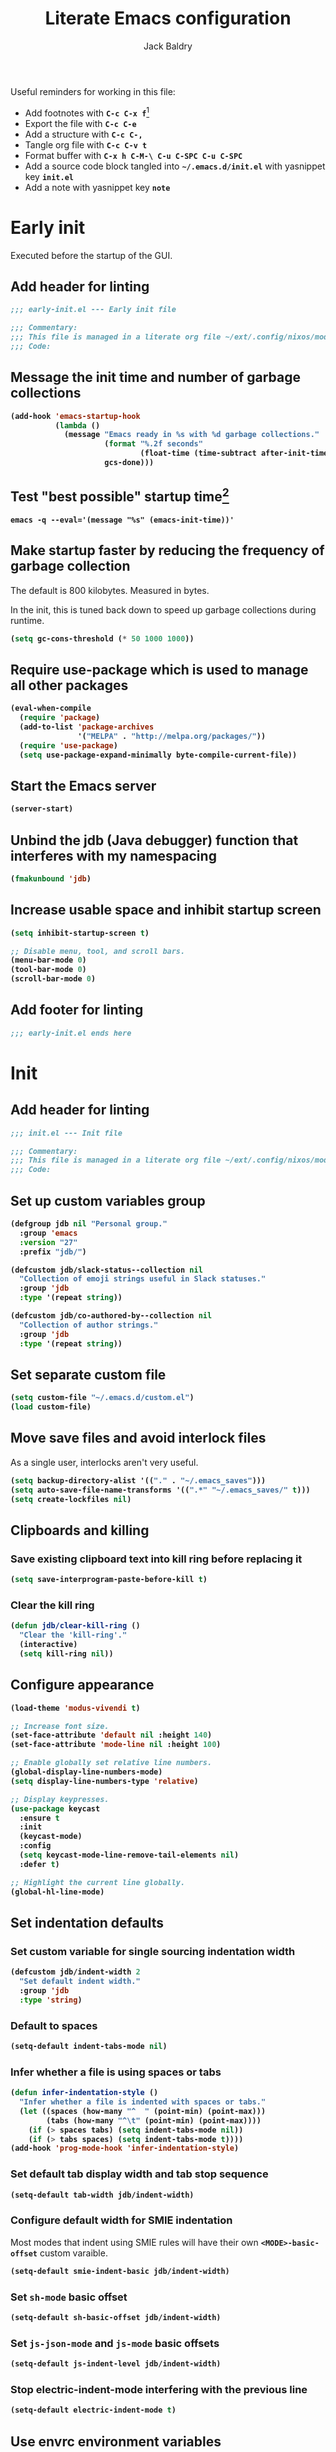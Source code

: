 #+title: Literate Emacs configuration
#
#+author: Jack Baldry
#+email: mail@jdb.sh
#
#+html_head: <style>code {font-weight: bold}</style>
#+html_head: <style>.src {background-color: #111111; color: #ffffff}</style>
#+html_head: <style>.note {margin: 1.2em; border-left: 3px solid; padding: 6px 12px 6px 24px}</style>
#+property: header-args :mkdirp yes :comments link
#+startup: fold

Useful reminders for working in this file:
- Add footnotes with ~C-c C-x f~[fn:1]
- Export the file with ~C-c C-e~
- Add a structure with ~C-c C-,~
- Tangle org file with ~C-c C-v t~
- Format buffer with ~C-x h C-M-\ C-u C-SPC C-u C-SPC~
- Add a source code block tangled into ~~/.emacs.d/init.el~ with yasnippet key ~init.el~
- Add a note with yasnippet key ~note~

* Early init

Executed before the startup of the GUI.

** Add header for linting

#+begin_src emacs-lisp :tangle ~/.emacs.d/early-init.el
  ;;; early-init.el --- Early init file

  ;;; Commentary:
  ;;; This file is managed in a literate org file ~/ext/.config/nixos/modules/emacs/config.org
  ;;; Code:
#+end_src

** Message the init time and number of garbage collections

#+begin_src emacs-lisp :tangle ~/.emacs.d/early-init.el
  (add-hook 'emacs-startup-hook
            (lambda ()
              (message "Emacs ready in %s with %d garbage collections."
                       (format "%.2f seconds"
                               (float-time (time-subtract after-init-time before-init-time)))
                       gcs-done)))
#+end_src

** Test "best possible" startup time[fn:2]

#+begin_src shell
  emacs -q --eval='(message "%s" (emacs-init-time))'
#+end_src

** Make startup faster by reducing the frequency of garbage collection

The default is 800 kilobytes.
Measured in bytes.

In the init, this is tuned back down to speed up garbage collections during runtime.

#+begin_src emacs-lisp :tangle ~/.emacs.d/early-init.el
  (setq gc-cons-threshold (* 50 1000 1000))
#+end_src

** Require use-package which is used to manage all other packages

#+begin_src emacs-lisp :tangle ~/.emacs.d/early-init.el
  (eval-when-compile
    (require 'package)
    (add-to-list 'package-archives
                 '("MELPA" . "http://melpa.org/packages/"))
    (require 'use-package)
    (setq use-package-expand-minimally byte-compile-current-file))
#+end_src

** Start the Emacs server

#+begin_src emacs-lisp :tangle ~/.emacs.d/early-init.el
  (server-start)
#+end_src

** Unbind the jdb (Java debugger) function that interferes with my namespacing

#+begin_src emacs-lisp :tangle ~/.emacs.d/early-init.el
  (fmakunbound 'jdb)
#+end_src

** Increase usable space and inhibit startup screen

#+begin_src emacs-lisp :tangle ~/.emacs.d/early-init.el
  (setq inhibit-startup-screen t)

  ;; Disable menu, tool, and scroll bars.
  (menu-bar-mode 0)
  (tool-bar-mode 0)
  (scroll-bar-mode 0)
#+end_src

** Add footer for linting

#+begin_src emacs-lisp :tangle ~/.emacs.d/early-init.el
  ;;; early-init.el ends here
#+end_src

* Init
** Add header for linting

#+begin_src emacs-lisp :tangle ~/.emacs.d/init.el
  ;;; init.el --- Init file

  ;;; Commentary:
  ;;; This file is managed in a literate org file ~/ext/.config/nixos/modules/emacs/config.org
  ;;; Code:
#+end_src

** Set up custom variables group

#+begin_src emacs-lisp :tangle ~/.emacs.d/init.el
  (defgroup jdb nil "Personal group."
    :group 'emacs
    :version "27"
    :prefix "jdb/")

  (defcustom jdb/slack-status--collection nil
    "Collection of emoji strings useful in Slack statuses."
    :group 'jdb
    :type '(repeat string))

  (defcustom jdb/co-authored-by--collection nil
    "Collection of author strings."
    :group 'jdb
    :type '(repeat string))
#+end_src

** Set separate custom file

#+begin_src emacs-lisp :tangle ~/.emacs.d/init.el
  (setq custom-file "~/.emacs.d/custom.el")
  (load custom-file)
#+end_src

** Move save files and avoid interlock files

As a single user, interlocks aren't very useful.
#+begin_src emacs-lisp :tangle ~/.emacs.d/init.el
  (setq backup-directory-alist '(("." . "~/.emacs_saves")))
  (setq auto-save-file-name-transforms '((".*" "~/.emacs_saves/" t)))
  (setq create-lockfiles nil)
#+end_src

** Clipboards and killing

*** Save existing clipboard text into kill ring before replacing it

#+begin_src emacs-lisp :tangle ~/.emacs.d/init.el
  (setq save-interprogram-paste-before-kill t)
#+end_src

*** Clear the kill ring

#+begin_src emacs-lisp :tangle ~/.emacs.d/init.el
  (defun jdb/clear-kill-ring ()
    "Clear the 'kill-ring'."
    (interactive)
    (setq kill-ring nil))
#+end_src

** Configure appearance

#+begin_src emacs-lisp :tangle ~/.emacs.d/init.el
  (load-theme 'modus-vivendi t)

  ;; Increase font size.
  (set-face-attribute 'default nil :height 140)
  (set-face-attribute 'mode-line nil :height 100)

  ;; Enable globally set relative line numbers.
  (global-display-line-numbers-mode)
  (setq display-line-numbers-type 'relative)

  ;; Display keypresses.
  (use-package keycast
    :ensure t
    :init
    (keycast-mode)
    :config
    (setq keycast-mode-line-remove-tail-elements nil)
    :defer t)

  ;; Highlight the current line globally.
  (global-hl-line-mode)
#+end_src

** Set indentation defaults
*** Set custom variable for single sourcing indentation width

#+begin_src emacs-lisp :tangle ~/.emacs.d/init.el
  (defcustom jdb/indent-width 2
    "Set default indent width."
    :group 'jdb
    :type 'string)
#+end_src

*** Default to spaces

#+begin_src emacs-lisp :tangle ~/.emacs.d/init.el
  (setq-default indent-tabs-mode nil)
#+end_src
*** Infer whether a file is using spaces or tabs

#+begin_src emacs-lisp :tangle ~/.emacs.d/init.el
  (defun infer-indentation-style ()
    "Infer whether a file is indented with spaces or tabs."
    (let ((spaces (how-many "^  " (point-min) (point-max)))
          (tabs (how-many "^\t" (point-min) (point-max))))
      (if (> spaces tabs) (setq indent-tabs-mode nil))
      (if (> tabs spaces) (setq indent-tabs-mode t))))
  (add-hook 'prog-mode-hook 'infer-indentation-style)
#+end_src

*** Set default tab display width and tab stop sequence

#+begin_src emacs-lisp :tangle ~/.emacs.d/init.el
  (setq-default tab-width jdb/indent-width)
#+end_src

*** Configure default width for SMIE indentation

Most modes that indent using SMIE rules will have their own ~<MODE>-basic-offset~ custom varaible.

#+begin_src emacs-lisp :tangle ~/.emacs.d/init.el
  (setq-default smie-indent-basic jdb/indent-width)
#+end_src

*** Set ~sh-mode~ basic offset

#+begin_src emacs-lisp :tangle ~/.emacs.d/init.el
  (setq-default sh-basic-offset jdb/indent-width)
#+end_src

*** Set ~js-json-mode~ and ~js-mode~ basic offsets

#+begin_src emacs-lisp :tangle ~/.emacs.d/init.el
  (setq-default js-indent-level jdb/indent-width)
#+end_src

*** Stop electric-indent-mode interfering with the previous line

#+begin_src emacs-lisp :tangle ~/.emacs.d/init.el
  (setq-default electric-indent-mode t)
#+end_src

** Use envrc environment variables

#+begin_src emacs-lisp :tangle ~/.emacs.d/init.el
  (use-package direnv :ensure t :init (direnv-mode))
#+end_src

** Use Ivy, Swiper, and Counsel for more effective minibuffers

#+begin_src emacs-lisp :tangle ~/.emacs.d/init.el
  (use-package ivy
    :ensure t
    :init (ivy-mode)
    :commands (ivy-mode)
    :config
    (setq ivy-display-style 'fancy)
    (setq ivy-use-virtual-buffers t)
    (setq ivy-use-selectable-prompt t)
    (setq enable-recursive-minibuffers t)
    (setq search-default-mode #'char-fold-to-regexp))

  (use-package swiper
    :ensure t
    :after ivy
    :bind (("C-s" . swiper)))

  (use-package counsel :init (counsel-mode))
#+end_src

** Use company for better completions

#+begin_src emacs-lisp :tangle ~/.emacs.d/init.el
  (use-package company :ensure t :init (global-company-mode))
#+end_src

** Intercept shell-mode comint commands

#+begin_src emacs-lisp :tangle ~/.emacs.d/init.el
  (defun shell-comint-send-input ()
    "Interfere with 'comint-send-input' to facilitate redirect to a buffer."
    (interactive)
    (let ((line (buffer-substring (line-beginning-position) (line-end-position))))
      (cond ((string-match (rx "(compile " (group (* (not ")"))) ")") line)
             (let ((compilation-buffer-name-function (lambda (_) line)))
               (direnv-update-environment)
               (comint-add-to-input-history line)
               (compile (match-string 1 line))))
            ((string-match (rx (* " ") (group (*? any)) (? " ") ">>>" (? " ") "#<" (group (* (not ">"))) ">") line)
             (let ((compilation-buffer-name-function (lambda (_) (match-string 2 line))))
               (direnv-update-environment)
               (comint-add-to-input-history line)
               (compile (match-string 1 line))))
            (t (comint-send-input)))))

  (add-hook 'shell-mode-hook (lambda () (local-set-key (kbd "RET")  'shell-comint-send-input)))
#+end_src

** xterm-color support

#+begin_src emacs-lisp :tangle ~/.emacs.d/init.el
  (use-package xterm-color
    :ensure t
    :config
    ;; xterm-color for shell mode.
    (add-hook 'shell-mode-hook
              (lambda ()
                ;; Disable font-locking in this buffer to improve performance
                (font-lock-mode -1)
                ;; Prevent font-locking from being re-enabled in this buffer
                (make-local-variable 'font-lock-function)
                (setq font-lock-function (lambda (_) nil))
                (add-hook 'comint-preoutput-filter-functions 'xterm-color-filter nil t)))

    ;; xterm-color for compilation-shell-minor-mode (used by comint).
    ;; TODO: Find alternative solution as this is not recommended by xterm-color due to font-lock
    ;; performance degradation.
    (add-hook 'compilation-shell-minor-mode-hook
              (lambda () (add-hook 'comint-preoutput-filter-functions 'xterm-color-filter nil t)))

    ;; xterm-color for compilation-mode.
    (setq compilation-environment '("TERM=xterm-256color"))
    (defun jdb/advice-compilation-filter (f proc string)
      (funcall f proc (xterm-color-filter string)))
    (advice-add 'compilation-filter :around #'jdb/advice-compilation-filter)

    ;; xterm-color for ripgrep.
    ;; From https://github.com/dajva/rg.el/issues/65.
    (define-advice rg-run (:around (orig-fn &rest args) "no-xterm-color")
      (let ((compilation-start-hook
             (remove 'my-compilation-start-hook compilation-start-hook))
            compilation-environment)
        (apply orig-fn args)))

    (setq comint-output-filter-functions
          (remove 'ansi-color-process-output comint-output-filter-functions)))
#+end_src

** Publish blog

#+begin_src emacs-lisp :tangle ~/.emacs.d/init.el
  (defun jdb/org-html-postamble (plist)
    (format "Last update : %s" (format-time-string "%d %b %Y")))
  (setq org-html-postamble 'jdb/org-html-postamble)
  (setq org-publish-project-alist
        '(("blog"
           :auto-sitemap t
           :sitemap-filename "index.org"
           :sitemap-title "Blog"

           :base-directory "~/blog/"
           :publishing-function org-html-publish-to-html
           :publishing-directory "~/blog"
           :section-numbers nil
           :with-toc t)))
#+end_src

** Ligatures

From https://github.com/mickeynp/ligature.el/wiki#cascadia--fira-code.

#+begin_src emacs-lisp :tangle ~/.emacs.d/init.el
  (use-package ligature
    :ensure t
    :config
    ;; Enable all Cascadia and Fira Code ligatures in programming modes.
    (ligature-set-ligatures
     'prog-mode
     '(;; == === ==== => =| =>>=>=|=>==>> ==< =/=//=// =~
       ;; =:= =!=
       ("=" (rx (+ (or ">" "<" "|" "/" "~" ":" "!" "="))))
       ;; ;; ;;;
       (";" (rx (+ ";")))
       ;; && &&&
       ("&" (rx (+ "&")))
       ;; !! !!! !. !: !!. != !== !~
       ("!" (rx (+ (or "=" "!" "\." ":" "~"))))
       ;; ?? ??? ?:  ?=  ?.
       ("?" (rx (or ":" "=" "\." (+ "?"))))
       ;; %% %%%
       ("%" (rx (+ "%")))
       ;; |> ||> |||> ||||> |] |} || ||| |-> ||-||
       ;; |->>-||-<<-| |- |== ||=||
       ;; |==>>==<<==<=>==//==/=!==:===>
       ("|" (rx (+ (or ">" "<" "|" "/" ":" "!" "}" "\]"
                       "-" "=" ))))
       ;; \\ \\\ \/
       ("\\" (rx (or "/" (+ "\\"))))
       ;; ++ +++ ++++ +>
       ("+" (rx (or ">" (+ "+"))))
       ;; :: ::: :::: :> :< := :// ::=
       (":" (rx (or ">" "<" "=" "//" ":=" (+ ":"))))
       ;; // /// //// /\ /* /> /===:===!=//===>>==>==/
       ("/" (rx (+ (or ">"  "<" "|" "/" "\\" "\*" ":" "!"
                       "="))))
       ;; .. ... .... .= .- .? ..= ..<
       ("\." (rx (or "=" "-" "\?" "\.=" "\.<" (+ "\."))))
       ;; -- --- ---- -~ -> ->> -| -|->-->>->--<<-|
       ("-" (rx (+ (or ">" "<" "|" "~" "-"))))
       ;; *> */ *)  ** *** ****
       ("*" (rx (or ">" "/" ")" (+ "*"))))
       ;; www wwww
       ("w" (rx (+ "w")))
       ;; <> <!-- <|> <: <~ <~> <~~ <+ <* <$ </  <+> <*>
       ;; <$> </> <|  <||  <||| <|||| <- <-| <-<<-|-> <->>
       ;; <<-> <= <=> <<==<<==>=|=>==/==//=!==:=>
       ;; << <<< <<<<
       ("<" (rx (+ (or "\+" "\*" "\$" "<" ">" ":" "~"  "!"
                       "-"  "/" "|" "="))))
       ;; >: >- >>- >--|-> >>-|-> >= >== >>== >=|=:=>>
       ;; >> >>> >>>>
       (">" (rx (+ (or ">" "<" "|" "/" ":" "=" "-"))))
       ;; #: #= #! #( #? #[ #{ #_ #_( ## ### #####
       ("#" (rx (or ":" "=" "!" "(" "\?" "\[" "{" "_(" "_"
                    (+ "#"))))
       ;; ~~ ~~~ ~=  ~-  ~@ ~> ~~>
       ("~" (rx (or ">" "=" "-" "@" "~>" (+ "~"))))
       ;; __ ___ ____ _|_ __|____|_
       ("_" (rx (+ (or "_" "|"))))
       ;; Fira code: 0xFF 0x12
       ("0" (rx (and "x" (+ (in "A-F" "a-f" "0-9")))))
       ;; Fira code:
       "Fl"  "Tl"  "fi"  "fj"  "fl"  "ft"
       ;; The few not covered by the regexps.
       "{|"  "[|"  "]#"  "(*"  "}#"  "$>"  "^=")))
#+end_src

** Highlight erroneous whitespace

#+begin_src emacs-lisp :tangle ~/.emacs.d/init.el
  (use-package whitespace
    :ensure t
    :init
    (global-whitespace-mode 1)
    :config
    (setq-default whitespace-line-column 160)
    (setq-default whitespace-style '(face trailing tabs lines lines-tail newline indentation space-after-tab empty space-before-tab tab-mark newline-mark))
    ;; From: https://emacs.stackexchange.com/questions/38771/magit-status-does-not-open-when-using-global-whitespace-mode-1/38779.
    (add-function :before-while whitespace-enable-predicate
                  (lambda ()
                    (not (derived-mode-p #'magit-mode #'shell-mode)))))
#+end_src

** Add extra information to dired listing

#+begin_src emacs-lisp :tangle ~/.emacs.d/init.el
  (use-package dired :config   (setq dired-listing-switches "-alh"))
#+end_src

** Enable multiple cursors

#+begin_src emacs-lisp :tangle ~/.emacs.d/init.el
  (use-package multiple-cursors
    :ensure t
    :bind
    (("C->" . mc/mark-next-like-this)
     ("C-<" . mc/mark-previous-like-this)
     ("C-c C-<" . mc/mark-all-like-this)))
#+end_src

** Expand region at point

#+begin_src emacs-lisp :tangle ~/.emacs.d/init.el
  (use-package expand-region
    :ensure t
    :bind
    (("C-." . er/expand-region)
     ("C-," . er/contract-region)))
#+end_src

** Development environments
*** Flycheck

#+begin_src emacs-lisp :tangle ~/.emacs.d/init.el
  (use-package flycheck
    :config
    (global-flycheck-mode 1)
    ;; Set flycheck to inherit the Emacs load path configured by Nix.
    (setq flycheck-emacs-lisp-load-path 'inherit))

  (use-package flycheck-golangci-lint
    :hook (go-mode . flycheck-golangci-lint-setup)
    :config
    (defvar-local flycheck-local-checkers nil)
    (setq flycheck-golangci-lint-enable-all t)
    (setq flycheck-golangci-lint-disable-linters '("lll")))
#+end_src

*** LSP

Useful configuration for Go is documented in https://github.com/golang/tools/blob/master/gopls/doc/emacs.md.

#+begin_src emacs-lisp :tangle ~/.emacs.d/init.el
  (use-package eglot
    :after company project yasnippet
    :config
    (use-package project)

    (defun project-find-go-module (dir)
      (when-let ((root (locate-dominating-file dir "go.mod")))
        (cons 'go-module root)))

    (cl-defmethod project-root ((project (head go-module)))
      (cdr project))

    (add-hook 'project-find-functions #'project-find-go-module)

    (setq-default eglot-workspace-configuration
                  '((:gopls . ((gofumpt . t)))))
    ;; The depth of -10 places this before eglot's willSave notification,
    ;; so that that notification reports the actual contents that will be saved.
    (defun eglot-format-buffer-on-save ()
      (add-hook 'before-save-hook #'eglot-format-buffer -10 t))
    (add-hook 'go-mode-hook #'eglot-format-buffer-on-save)
    :hook
    (nix-mode . eglot-ensure)
    (go-mode . eglot-ensure))
#+end_src

*** Agda

#+html: <aside>
#+begin_note
**NOTE:** This is not currently in use.
#+end_note
#+html: </aside>

#+begin_src emacs-lisp
  (use-package agda2-mode)
#+end_src

*** Bash

#+begin_src emacs-lisp :tangle ~/.emacs.d/init.el
  (use-package flymake :hook (sh-mode flymake-shellcheck-load))
#+end_src

*** Emacs Lisp

Display debugger stack frames as a list.

#+begin_src emacs-lisp :tangle ~/.emacs.d/init.el
  (setq debugger-stack-frame-as-list t)
#+end_src

*** Go

#+begin_src emacs-lisp :tangle ~/.emacs.d/init.el
  (use-package go-mode
    :ensure t
    :mode "\\.go\\'")
#+end_src

*** Haskell

#+html: <aside>
#+begin_note
**NOTE:** This is not currently in use.
#+end_note
#+html: </aside>

#+begin_src emacs-lisp
  (use-package haskell-mode)
#+end_src

*** JavaScript

#+begin_src emacs-lisp :tangle ~/.emacs.d/init.el
  (use-package js2-mode
    :ensure t
    :mode
    (("\\.js\\'" . js2-mode)))
#+end_src

#+begin_src emacs-lisp :tangle ~/.emacs.d/init.el
  (use-package typescript-mode
    :ensure t
    :mode "\\.ts\\'"
    :config
    (setq typescript-indent-level 2))
#+end_src

*** Jsonnet

#+begin_src emacs-lisp :tangle ~/.emacs.d/init.el
  (use-package jsonnet-mode
    :ensure t
    :hook (jsonnet-mode . prettify-jsonnet)
    :config
    (defun prettify-jsonnet()
      "Display some jsonnet keywords as pretty Unicode symbols."
      (setq prettify-symbols-alist
            '(("function" . ?λ)
              ("std." . ?​) ;; Note this is a zero width space.
              (": { " . ?.))))
    (defun jdb/docs-jsonnet-stdlib ()
      "Open the Jsonnet stdlib documentation."
      (interactive)
      (browse-url "https://jsonnet.org/ref/stdlib.html")))
#+end_src

*** Markdown

**** Follow relref targets

#+begin_src emacs-lisp :tangle ~/.emacs.d/init.el
  (use-package markdown-mode
    :ensure t
    :config
    (defun markdown-relref-translate (filename)
      "Translate FILENAME into a link that can be followed.
  Specifically, translating Hugo relrefs into filenames."
      (replace-regexp-in-string "\\(?:{{< relref \"\\)" "" filename))
    (setq markdown-translate-filename-function 'markdown-relref-translate)
    (defun jdb/markdown-heading-id (heading)
      "Tranform HEADING into the GitHub identifier that an be used as an anchor."
      (interactive "sHeading: \n")
      (message (mapconcat (lambda (char)
                            (cond
                             ((or (char-equal char ?-) (char-equal char ? ))                          "-")
                             ((memq (get-char-code-property char 'general-category) '(Ll Lu Lo Lt Lm Mn Mc Me Nl))
                              (char-to-string (downcase char)))
                             (t "")))
                          heading))))
#+end_src

**** Define Vale linters

#+begin_src emacs-lisp :tangle ~/.emacs.d/init.el
  (use-package flycheck
    :ensure t
    :config
    (flycheck-define-checker vale-error
      "A checker for prose errors."
      :command ("~/bin/vale" "--minAlertLevel" "error" source)
      :standard-input nil
      :error-patterns
      ((error line-start (file-name) ":" line ":" column ":" (id (one-or-more (not (any ":")))) ":" (message) line-end))
      :modes (markdown-mode org-mode text-mode))
    (flycheck-define-checker vale-warning
      "A checker for prose warnings."
      :command ("~/bin/vale" "--minAlertLevel" "warning" source)
      :standard-input nil
      :error-patterns
      ((warning line-start (file-name) ":" line ":" column ":" (id (one-or-more (not (any ":")))) ":" (message) line-end))
      :modes (markdown-mode org-mode text-mode))
    (add-to-list 'flycheck-checkers 'vale-error 'append)
    (add-to-list 'flycheck-checkers 'vale-warning 'append))
#+end_src

**** Define ~doc-validator~ linter

#+begin_src emacs-lisp :tangle ~/.emacs.d/init.el
  (use-package flycheck
    :ensure t
    :config
    (flycheck-define-checker doc-validator
      "A checker Hugo Markdown source."
      :command ("~/bin/doc-validator" source source-original)
      :standard-input nil
      :error-patterns
      ((error line-start "ERROR: " (file-name) ":" line ":" column " " (message) line-end))
      :modes (markdown-mode org-mode text-mode))
    (add-to-list 'flycheck-checkers 'doc-validator 'append))
#+end_src

**** Code aware spell checking

#+html: <aside>
#+begin_note
**NOTE:** This is purposefully defined after the Vale and doc-validator linters so that flycheck's automatic selection picks those first.
#+end_note
#+html: </aside>

#+begin_src emacs-lisp :tangle ~/.emacs.d/init.el
  (use-package flycheck-aspell
    :ensure t
    :config
    (add-to-list 'flycheck-checkers 'tex-aspell-dynamic 'append)
    (add-to-list 'flycheck-checkers 'markdown-aspell-dynamic 'append)
    (add-to-list 'flycheck-checkers 'html-aspell-dynamic 'append)
    (add-to-list 'flycheck-checkers 'xml-aspell-dynamic 'append)
    (add-to-list 'flycheck-checkers 'mail-aspell-dynamic 'append))
#+end_src

**** Define flycheck linter chain

#+begin_src emacs-lisp :tangle ~/.emacs.d/init.el
  (flycheck-add-next-checker 'doc-validator 'vale-error)
  (flycheck-add-next-checker 'vale-error '(error . vale-warning))
  (flycheck-add-next-checker 'vale-warning 'markdown-aspell-dynamic)
#+end_src

*** Nix

#+begin_src emacs-lisp :tangle ~/.emacs.d/init.el
  (use-package nix-mode
    :ensure t
    :init (nix-prettify-global-mode t)
    :mode "\\.nix\\'")
#+end_src

*** River

#+begin_src emacs-lisp :tangle ~/.emacs.d/init.el
  (add-to-list 'load-path "~/ext/jdbaldry/river-mode/")
  (use-package river-mode :hook (before-save . river-format-before-save))
#+end_src

*** Terraform

#+begin_src emacs-lisp :tangle ~/.emacs.d/init.el
  (use-package terraform-mode
    :ensure t
    :hook (terraform-mode-hook . terraform-format-on-save-mode))
#+end_src

** Forges

*** GitHub

#+begin_src emacs-lisp :tangle ~/.emacs.d/init.el
  (use-package ghub
    :ensure t
    :commands ghub-post
    :config
    (defun jdb/gh-create-repo(repo)
      "Create a new GitHub repository REPO."
      (interactive "sRepository: \n")
      (ghub-post "/user/repos" nil :payload `((name . ,repo)))))
#+end_src

** Automatically revert buffers if the file changes

#+begin_src emacs-lisp :tangle ~/.emacs.d/init.el
  (global-auto-revert-mode 1)
  (add-hook 'dired-mode-hook 'auto-revert-mode)
#+end_src

** Use magit for git

#+begin_src emacs-lisp :tangle ~/.emacs.d/init.el
  ;; TODO: What is looking for a *usually* void variables `n' and `x'?
  (setq-default n nil)
  (setq-default x nil)
  (use-package magit
    :ensure t
    :commands (magit-status magit-display-buffer-same-window-except-diff-v1)
    :config
    (setq magit-display-buffer-function #'magit-display-buffer-same-window-except-diff-v1)
    :defer nil
    :init (global-set-key (kbd "C-x g") #'magit-status))

  (use-package transient :config (setq transient-default-level 7))
#+end_src

*** Use difftastic for diffing

From https://tsdh.org/posts/2022-08-01-difftastic-diffing-with-magit.html.

#+html: <aside>
#+begin_note
**NOTE:** This is not currently in use.
#+end_note
#+html: </aside>

#+begin_src emacs-lisp
  (use-package transient
    :config
    (use-package xterm-color)

    (defun th/magit--with-difftastic (buffer command)
      "Run COMMAND with GIT_EXTERNAL_DIFF=difft then show result in BUFFER."
      (let ((process-environment
             (cons (concat "GIT_EXTERNAL_DIFF=difft --width="
                           (number-to-string (frame-width)))
                   process-environment)))
        ;; Clear the result buffer (we might regenerate a diff, e.g., for
        ;; the current changes in our working directory).
        (with-current-buffer buffer
          (setq buffer-read-only nil)
          (erase-buffer))
        ;; Now spawn a process calling the git COMMAND.
        (make-process
         :name (buffer-name buffer)
         :buffer buffer
         :command command
         ;; Don't query for running processes when emacs is quit.
         :noquery t
         ;; Show the result buffer once the process has finished.
         :sentinel (lambda (proc event)
                     (when (eq (process-status proc) 'exit)
                       (with-current-buffer (process-buffer proc)
                         (goto-char (point-min))
                         (xterm-color-colorize-buffer)
                         (setq buffer-read-only t)
                         (view-mode)
                         (end-of-line)
                         ;; difftastic diffs are usually 2-column side-by-side,
                         ;; so ensure our window is wide enough.
                         (let ((width (current-column)))
                           (while (zerop (forward-line 1))
                             (end-of-line)
                             (setq width (max (current-column) width)))
                           ;; Add column size of fringes
                           (setq width (+ width
                                          (fringe-columns 'left)
                                          (fringe-columns 'right)))
                           (goto-char (point-min))
                           (pop-to-buffer
                            (current-buffer)
                            `(;; If the buffer is that wide that splitting the frame in
                              ;; two side-by-side windows would result in less than
                              ;; 80 columns left, ensure it's shown at the bottom.
                              ,(when (> 80 (- (frame-width) width))
                                 #'display-buffer-at-bottom)
                              (window-width
                               . ,(min width (frame-width))))))))))))
    (defun th/magit-show-with-difftastic (rev)
      "Show the result of \"git show REV\" with GIT_EXTERNAL_DIFF=difft."
      (interactive
       (list (or
              ;; If REV is given, just use it.
              (when (boundp 'rev) rev)
              ;; If not invoked with prefix arg, try to guess the REV from
              ;; point's position.
              (and (not current-prefix-arg)
                   (or (thing-at-point 'git-revision t)
                       (magit-branch-or-commit-at-point)))
              ;; Otherwise, query the user.
              (magit-read-branch-or-commit "Revision"))))
      (if (not rev)
          (error "No revision specified")
        (th/magit--with-difftastic
         (get-buffer-create (concat "*git show difftastic " rev "*"))
         (list "git" "--no-pager" "show" "--ext-diff" rev))))
    (defun th/magit-diff-with-difftastic (arg)
      "Show the result of \"git diff ARG\" with GIT_EXTERNAL_DIFF=difft."
      (interactive
       (list (or
              ;; If RANGE is given, just use it.
              (when (boundp 'range) range)
              ;; If prefix arg is given, query the user.
              (and current-prefix-arg
                   (magit-diff-read-range-or-commit "Range"))
              ;; Otherwise, auto-guess based on position of point, e.g., based on
              ;; if we are in the Staged or Unstaged section.
              (pcase (magit-diff--dwim)
                ('unmerged (error "unmerged is not yet implemented"))
                ('unstaged nil)
                ('staged "--cached")
                (`(stash . ,value) (error "stash is not yet implemented"))
                (`(commit . ,value) (format "%s^..%s" value value))
                ((and range (pred stringp)) range)
                (_ (magit-diff-read-range-or-commit "Range/Commit"))))))
      (let ((name (concat "*git diff difftastic"
                          (if arg (concat " " arg) "")
                          "*")))
        (th/magit--with-difftastic
         (get-buffer-create name)
         `("git" "--no-pager" "diff" "--ext-diff" ,@(when arg (list arg))))))
    (transient-define-prefix jdb/magit-difftastic ()
      "Personal magit commands."
      ["Difftastic"
       ("d" "Difftastic Diff (dwim)" th/magit-diff-with-difftastic)
       ("s" "Difftastic Show" th/magit-show-with-difftastic)])
    (define-key magit-status-mode-map (kbd "~") #'jdb/magit-difftastic)
    (transient-insert-suffix 'magit-dispatch (kbd "h") '("~" "Difftastic" jdb/magit-difftastic)))
#+end_src

#+RESULTS:
: t

*** Add personal transients

#+begin_src emacs-lisp :tangle ~/.emacs.d/init.el
  (use-package transient
    :after magit
    :config
    (defun jdb/list-files (_ _ _)
      (let ((prune '(games .yarn .runelite ext .npm .Garmin Maildir .emacs_saves node_modules Slack BraveSoftware .zoom retroarch Code emojis elpa CacheStorage .git chromium go .cache .mozilla .kube .local nix vendor)))
        (split-string (shell-command-to-string (concat "find " (projectile-project-root) " " (string-join (mapcar (lambda (base) (format "-name '%s' -prune -o" base)) prune) " ") " -print")) "\n")))
    (transient-define-prefix jdb/add ()
      (interactive)
      (ivy-read "Add file: "
                #'jdb/list-files
                :action #'(lambda (file) (magit-run-git "add" "--" file))
                :caller 'jdb/add))
    (transient-define-prefix jdb/rm ()
      (interactive)
      (ivy-read "Remove file: "
                #'jdb/list-files
                :action #'(lambda (file) (magit-run-git "rm" "--" file))
                :caller 'jdb/rm))
    (transient-define-prefix jdb/magit-aux ()
      "Personal magit commands."
      ["Auxiliary commands"
       ("a" "Add" jdb/add)
       ("r" "Remove" jdb/rm)])
    (define-key magit-status-mode-map (kbd "#") #'jdb/magit-aux)
    (transient-insert-suffix 'magit-dispatch (kbd "h") '("#" "Aux" jdb/magit-aux)))
#+end_src

** Org
*** Code execution

**** Disable prompt for executing code blocks

#+begin_src emacs-lisp :tangle ~/.emacs.d/init.el
  (use-package org :config (setq org-confirm-babel-evaluate nil))
#+end_src

**** Configure evaluation for Jsonnet

#+begin_src emacs-lisp :tangle ~/.emacs.d/init.el
  (defun org-babel-execute:jsonnet (body params)
    "Execute a block of Jsonnet code with org-babel."
    (let ((input-file (org-babel-temp-file "n" ".jsonnet"))
          (jsonnet-path (or (cdr (assq :jsonnet-path params)) 0)))
      (with-temp-file input-file
        (insert body))
      (org-babel-eval
       (message "JSONNET_PATH=%s jsonnet %s" jsonnet-path (org-babel-process-file-name input-file))
       "")))
#+end_src

*** Export

**** Enable syntax highlighting

#+html: <aside>
#+begin_note
**NOTE:** The theme relies on a black background and white text ({background-color: #111111; color: #ffffff}).
#+end_note
#+html: </aside>

#+begin_src emacs-lisp :tangle ~/.emacs.d/init.el
  (use-package htmlize :ensure t :after org)
#+end_src

**** Enable Markdown export

#+html: <aside>
#+begin_note
**NOTE:** This still needs plenty of work to let org be my single source for producing content when so many places rely on prettier Markdown GitHub Flavored Markdown output.
#+end_note
#+html: </aside>

#+begin_src emacs-lisp :tangle ~/.emacs.d/init.el
  (use-package ox-gfm
    :after org
    :config (add-to-list 'org-export-backends 'gfm))
#+end_src

** Task management
*** Utilities

Define a regexp for capturing both parts of org-style links.

#+begin_src emacs-lisp :tangle ~/.emacs.d/init.el
  (defconst org-link-regexp
    (rx "[[" (group (one-or-more anything)) "][" (group (one-or-more anything)) "]]")
    "Regexp to match `org-mode' links in the form [[link][text]].
  There are capture groups for the link and text components.")
#+end_src

Use the Pomodoro technique

#+begin_src emacs-lisp :tangle ~/.emacs.d/init.el
  (use-package org-pomodoro
    :ensure t
    :hook (org-pomodoro-finished . (lambda () (message "Pomodoro complete!"))))
#+end_src

#+begin_src emacs-lisp :tangle ~/.emacs.d/init.el
  (use-package org
    :bind
    (("C-c l" . org-store-link)
     ("C-c a" . org-agenda)
     ("C-c c" . org-capture))
    ("C-c C-l u" . jdb/urgent)
    ("C-c C-l i" . jdb/important)
    :hook
    (org-clock-in . jdb/org-slack-status)
    (org-clock-in . (lambda () (org-todo "PRGR")))
    (org-clock-out . (lambda () (jdb/slack-status "" "")))
    :config
    (setq org-startup-folded t)
    (setq org-adapt-indentation nil)
    (setq org-todo-keywords
          '((sequence "TODO" "PRGR" "DONE") (type "NOTD")))
    (setq org-todo-keyword-faces '(("PRGR" . "orange") ("NOTD" . "blue")))
    (setq org-log-done 'time)

    (defun jdb/org-30m () "Update effort to 30 minutes." (interactive) (org-set-effort nil "0:30"))
    (org-defkey org-mode-map (kbd "C-c C-x 3") #'jdb/org-30m)

    (defun jdb/org-1h () "Update effort to one hour." (interactive) (org-set-effort nil "1:00"))
    (org-defkey org-mode-map (kbd "C-c C-x 1") #'jdb/org-1h)

    (defun jdb/org-insert-link-with-title (url)
      "Insert URL with a description from the title."
      (interactive "sURL: \n")
      (org-insert-link nil url (jdb/tag-for-url url 'title))))

  (use-package org-clock)

  (defun jdb/format-YYYY-mm-dd (&optional time)
    "Format TIME to YYYY-mm-dd.
  If TIME is not provided, it defaults to the current time."
    (format-time-string "%Y-%m-%d" time))

  (defun jdb/next-working-day ()
    "Return the time of the next working day."
    (let ((today (string-to-number (format-time-string "%u"))))
      (if (>= today 5) (+ (time-convert nil 'integer) (* (- 8 today) 86400))
        (+ (time-convert nil 'integer) 86400))))

  (defun jdb/org-file (&optional time)
    "Return the org file for the day that TIME falls within.
  If TIME is not provided it defaults to the current time."
    (format "~/org/%s.org" (jdb/format-YYYY-mm-dd time)))

  (defun jdb/org-today ()
    "Create or open the org file for today."
    (interactive)
    (find-file (jdb/org-file)))

  (defun jdb/org-tomorrow ()
    "Create or open the org file for tomorrow."
    (interactive)
    (find-file (jdb/org-file (+ (time-convert nil 'integer) 86400))))

  (defun jdb/org-next ()
    "Create or open the next org file, only considering work days."
    (interactive)
    (find-file (jdb/org-file (jdb/next-working-day))))

  (defun jdb/org-file-prev ()
    "Return the org file for the previous working day.
  This relies on the sorted file names as `yesterday' isn't necessary the
  last file when files are only created on weekdays."
    (let ((yesterday (jdb/org-file (- (time-convert nil 'integer) 86400))))
      (cond ((file-exists-p yesterday) yesterday)
            ((file-exists-p (jdb/org-file))
             (car (last (butlast (directory-files "~/org" t "[0-9]\\{4\\}-[0-9]\\{2\\}-[0-9]\\{2\\}.org$")))))
            (t (car (last (directory-files "~/org" t "[0-9]\\{4\\}-[0-9]\\{2\\}-[0-9]\\{2\\}.org$")))))))

  (defun jdb/org-prev ()
    "Open the org file for the previous working day."
    (interactive)
    (find-file (jdb/org-file-prev)))

  (defun jdb/org-skip ()
    "Skip subtrees with a :personal: tag."
    (let ((subtree-end (save-excursion (org-end-of-subtree t))))
      (if (member "personal" (org-get-tags (point) t))
          subtree-end
        nil)))

  (defun jdb/add-tag (tag)
    "Add TAG to current headline."
    (org-set-tags (sort (cons tag (org-get-tags (point) t)) 'string-lessp)))

  (defun jdb/org-urgent () "Add urgent tag to headline." (interactive) (jdb/add-tag "urgent"))
  (defun jdb/org-important () "Add important tag to headline." (interactive) (jdb/add-tag "important"))

  (defun jdb/org-standup--remaining-effort ()
    "Return the remaining effort in minutes for the org-entry at point."
    (max
     (-
      (org-duration-to-minutes (or (org-entry-get (point) "EFFORT") "0:00"))
      (org-duration-to-minutes (org-clock-sum-current-item)))
     0.0))

  (defun jdb/org-standup--org-to-standup ()
    "Translate the `org-todo' entry at point into a standup entry."
    (format "- %s (EST %s) %s%s"
            (org-entry-get (point) "TODO")
            (format-seconds "%02h:%02m" (* 60 (jdb/org-standup--remaining-effort)))
            (replace-regexp-in-string org-link-regexp
                                      "[\\2](\\1)"
                                      (org-entry-get (point) "ITEM"))
            (let* ((tags (split-string (or (car (last (org-heading-components))) "") ":"))
                   (tag-string (concat
                                (if (member "urgent" tags) "U")
                                (if (member "important" tags) "I"))))
              (if (string-empty-p tag-string) "" (format " [%s]" tag-string)))))

  (defun jdb/org-standup ()
    "Translate `org-todo' entries into Slack standup message in kill ring."
    (interactive)
    (let ((total 0))
      (org-map-entries (lambda () (set 'total (+ total (* 60 (jdb/org-standup--remaining-effort)))))
                       t
                       `(,(jdb/org-file))
                       #'jdb/org-skip)
      (kill-new (string-join
                 `("*Today*"
                   ,@(org-map-entries 'jdb/org-standup--org-to-standup
                                      t
                                      `(,(jdb/org-file))
                                      #'jdb/org-skip)
                   ,(format "TOTAL %s" (format-seconds "%02h:%02m" total)))
                 "\n"))))

  (defun jdb/org-standup-last ()
    "Translate `org-todo' entries into a Slack standup for time spent yesterday."
    (interactive)
    (let ((total 0)
          (yesterday-start (-
                            (string-to-number
                             (shell-command-to-string "date -d '' +%s"))
                            86400)))
      (kill-new (string-join
                 `("*Last*"
                   ,@(org-map-entries
                      '(format "- %s (ACT %s ACC %3d٪) %s"
                               (org-entry-get (point) "TODO")
                               (progn
                                 (set 'total (+ total (* 60 (or (org-clock-sum-current-item yesterday-start) 0))))
                                 (format-seconds "%02h:%02m" (* 60 (or (org-clock-sum-current-item yesterday-start) 0))))
                               (let* ((split (split-string (or (org-entry-get (point) "EFFORT") "00:00") ":"))
                                      (hours (string-to-number (car split)))
                                      (mins (string-to-number (cadr split)))
                                      (effort-in-seconds (+ (* 3600 hours) (* 60 mins))))
                                 (* 100
                                    (+ 1
                                       (/
                                        (- (* 60.0 (or (org-clock-sum-current-item yesterday-start) 0)) effort-in-seconds)
                                        effort-in-seconds))))
                               (replace-regexp-in-string org-link-regexp
                                                         "[\\2](\\1)"
                                                         (org-entry-get (point) "ITEM")))
                      t
                      `(,(jdb/org-file-prev))
                      #'jdb/org-skip)
                   ,(format "TOTAL %s" (format-seconds "%02h:%02m" total)))
                 "\n"))))

  (defun jdb/org-carryover ()
    "Carry over unfinished tasks from the previous day."
    (interactive)
    (let ((curr (jdb/org-file))
          (prev (jdb/org-file-prev)))
      (org-map-entries
       (lambda ()
         (let ((entry (buffer-substring-no-properties (org-entry-beginning-position) (org-entry-end-position))))
           (with-current-buffer (find-file curr)
             (goto-char (point-max))
             (insert entry)
             (save-buffer))))
       nil
       (list prev)
       (lambda ()
         (let ((subtree-end (save-excursion (org-end-of-subtree t)))
               (todo (org-entry-get (point) "TODO")))
           (if (or (string= todo "DONE") (string= todo "NOTD"))
               subtree-end
             nil))))))
  (defun jdb/org-timetable ()
    "Append a time table to the current buffer."
    (interactive)
    (with-current-buffer (current-buffer)
      (goto-char (point-max))
      (insert (string-join '("* Total"
                             "  #+COLUMNS: %ITEM %TODO %4EFFORT(EST){:} %CLOCKSUM(ACT)"
                             "  #+BEGIN: columnview :hlines 1 :id global"
                             "  | ITEM | TODO |  EST | ACT |"
                             "  #+TBLFM:@>$3=vsum(@2..@-1);T::@>$4=vsum(@2..@-1);T"
                             "  #+END:") "\n"))))

  (defun jdb/org-pomodoro-kill () "Cancel a Pomodoro countdown." (interactive) (org-pomodoro-kill))
#+end_src

*** Interact with Slack
#+begin_src emacs-lisp :tangle ~/.emacs.d/init.el
  (use-package request)
  (defvar jdb/slack-api-url "https://slack.com/api")
  (defun jdb/slack-url-post (endpoint data &optional callback)
    "Make a POST request to Slack.
  ENDPOINT is a Slack RPC endpoint such as users.profile.set.
  DATA is the request body.
  CALLBACK is called on completion."
    (request (format "%s/%s" jdb/slack-api-url endpoint)
      :type "POST"
      :headers `(("Content-Type" . "application/json; charset=utf-8")
                 ("Authorization" . ,(concat "Bearer " (auth-source-pass-get 'secret "grafana/raintank-corp.slack.com"))))
      :data data
      :parser 'json-read
      :complete (or callback (cl-function
                              (lambda (&key response &allow-other-keys)
                                (message "%s: %s"
                                         (request-response-status-code response)
                                         (request-response-data response)))))))

  (defun jdb/slack-standup (text)
    "Post a standup message TEXT to the standup channel."
    (interactive "sText: \n")
    (jdb/slack-url-post "chat.postMessage"
                        (json-encode
                         `((channel . "C039JG5NDLP")
                           (text . ,text)))))

  (defun jdb/slack-react (channel timestamp name)
    "React to the TIMESTAMP in CHANNEL with emoji identified by NAME."
    (jdb/slack-url-post "react.add"
                        (json-encode
                         `((channel . ,channel)
                           (timestamp . ,timestamp)
                           (name . ,name)))))

  (defun jdb/slack-react-callback (channel timestamp text)
    "Return a `cl-function' that can be used as a request callback.
  The callback reacts to the TIMESTAMP message in CHANNEL with the
  alphabet emoji of the first character in TEXT."
    (lambda (&key response &allow-other-keys)
      (if (> (length text) 1)
          (funcall (jdb/slack-react-callback channel timestamp (substring text 1)) :response response :other-keys)
        (jdb/slack-react channel timestamp (string-to-char text)))))

  (defun jdb/slack-post-with-react (text channel &optional message)
    "Post TEXT to CHANNEL and react with TEXT alphabet emoji.
  If MESSAGE is non-nil, post that instead of TEXT."
    (interactive "sText: \nsChannel: \n")
    (jdb/slack-url-post
     "chat.postMessage"
     (json-encode
      `((channel . ,channel)
        (text . ,text)))
     (cl-function (lambda (&key response &allow-other-keys)
                    (let ((channel (alist-get 'channel (request-response-data response)))
                          (timestamp (alist-get 'ts (request-response-data response)))
                          (text (alist-get 'text (alist-get 'message (request-response-data response)))))
                      (funcall (jdb/slack-react-callback channel timestamp text) :response response :other-keys))))))

  (defvar jdb/slack-status-last-emoji nil "Last emoji used in a Slack status API request.")
  (defun jdb/slack-status (text &optional emoji)
    "Update Slack status.  TEXT is the status message.  EMOJI is the status emoji."
    (interactive "sText: \n")
    (let ((emoji (or emoji
                     (ivy-read "Emoji: "
                               (lambda (&rest _) jdb/slack-status--collection)
                               :action (lambda (emoji) (setq jdb/slack-status-last-emoji emoji))
                               :caller 'jdb/slack-status))))
      (jdb/slack-url-post
       "users.profile.set"
       (json-encode
        `(("profile" . (("status_text" . ,text) ("status_emoji" . ,emoji)))))
       (cl-function
        (lambda (&key response &allow-other-keys)
          (if (and
               (equal (request-response-status-code response) 200)
               (equal (alist-get 'ok (request-response-data response)) :json-false)
               jdb/slack-status-last-emoji)
              (customize-set-variable
               'jdb/slack-status--collection
               (add-to-list 'jdb/slack-status--collection jdb/slack-status-last-emoji))
            (customize-save-customized)))))
      (jdb/slack-url-post
       "users.setPresence"
       (json-encode `(("presence" . ,(if (string-empty-p text) "auto" "away")))))))

  (defun jdb/slack-clear ()
    "Clear Slack status."
    (interactive)
    (jdb/slack-status "" ""))

  (defun jdb/slack-status-with-time (text)
    "Update Slack status with TEXT formatted with the current time.
  '%s' should be used for the text substition."
    (interactive "sText: \n")
    (funcall-interactively 'jdb/slack-status (format text (format-time-string "%H:%M %Z"))))

  (defun jdb/slack-tea ()
    "Update Slack status to reflect the fact I am making a cup of tea."
    (interactive)
    (jdb/slack-status (format "started making tea at %s, back in five minutes" (format-time-string "%H:%M %Z")) ":tea:"))

  (defun jdb/slack-long-pomodoro ()
    "Update Slack status to reflect that I am on a long Pomodoro break."
    (interactive)
    (jdb/slack-status (format "started a long Pomodoro break at %s, back in fifteen minutes" (format-time-string "%H:%M %Z")) ":tomato:"))

  (defun jdb/slack-lunch ()
    "Update Slack status to reflect the fact I am having lunch."
    (interactive)
    (let ((today (string-to-number (format-time-string "%u"))))
      (jdb/slack-status (format "started lunch at %s, back in one hour" (format-time-string "%H:%M %Z"))
                        (if (>= today 5) ":beer:" ":shallow_pan_of_food:"))))

  (defun jdb/slack-long-lunch ()
    "Update Slack status to reflect the fact I am having a long lunch."
    (interactive)
    (let ((today (string-to-number (format-time-string "%u"))))
      (jdb/slack-status (format "started a long lunch at %s, back in two hours" (format-time-string "%H:%M %Z"))
                        (if (>= today 5) ":beer:" ":shallow_pan_of_food:"))))

  (defun jdb/slack-done ()
    "Update Slack status to reflect the fact I am no longer working."
    (interactive)
    (jdb/slack-status "not working" ":checkered_flag:"))

  (defun jdb/conjugate-verb (verb)
    "Conjugate VERB into present tense.  attend -> attending."
    (cond ((string-suffix-p "e" verb) (replace-regexp-in-string "e$" "ing" verb))
          (t (concat verb "ing"))))

  (defun jdb/org-slack-status ()
    "Update Slack status with the current org item.  EMOJI is the status emoji."
    (let* ((todo (replace-regexp-in-string org-link-regexp
                                           "\\2"
                                           (org-entry-get (point) "ITEM")))
           (words (split-string todo))
           (verb (car words))
           (conjugated (jdb/conjugate-verb verb))
           (text (string-join (cons conjugated (cdr words)) " ")))
      (funcall-interactively 'jdb/slack-status text)))
#+end_src

*** Tests

#+begin_src emacs-lisp
  (ert-deftest jdb/org-standup--org-to-standup/should-include-urgency-if-present ()
    "If a TODO entry has an `urgent' tag, it should be included in the standup entry."
    (let ((org-entry "* TODO must do                                   :urgent:important:")
          (want "- TODO (EST ) 00:00 must do [UI]"))
      (with-temp-buffer
        (insert org-entry)
        (goto-char (point-min))
        (let ((got (jdb/org-standup--org-to-standup)))
          (print got)
          (should (equal got want))))))

  (ert-deftest jdb/org-standup--remaining-effort/returns-effort-if-no-logbook ()
    "Remaining effort is effort if there is no clocked time."
    (let ((entry "* TODO todo entry
     :PROPERTIES:
     :Effort:   1:00
     :END:
   "))
      (with-temp-buffer
        (insert entry)
        (goto-char (point-min))
        (should (equal (jdb/org-standup--remaining-effort) 60.0)))))
  (ert-deftest jdb/org-standup--remaining-effort/returns-effort-sub-clock-if-logbook ()
    "Remaining effort should be the defined effort minus any clocked time."
    (let ((entry "* PRGR todo entry
     :PROPERTIES:
     :Effort:   1:00
     :END:
     :LOGBOOK:
     CLOCK: [1970-01-01 Thu 00:00]--[1970-01-01 Thu 01:00] =>  1:00
     :END:
   "))
      (with-temp-buffer
        (insert entry)
        (goto-char (point-min))
        (should (equal (jdb/org-standup--remaining-effort) 0.0)))))
  (ert-deftest jdb/org-standup--remaining-effort/returns-zero-for-negative-remaining-effort ()
    "Negative effort remaining is not useful for discussing estimated times."
    (let ((entry "* PRGR todo entry
     :PROPERTIES:
     :Effort:   1:00
     :END:
     :LOGBOOK:
     CLOCK: [1970-01-01 Thu 01:00]--[1970-01-01 Thu 02:00] =>  1:00
     CLOCK: [1970-01-01 Thu 00:00]--[1970-01-01 Thu 01:00] =>  1:00
     :END:
     "))
      (with-temp-buffer
        (insert entry)
        (goto-char (point-min))
        (should (equal (jdb/org-standup--remaining-effort) 0.0)))))
  (ert-deftest jdb/org-standup--remaining-effort/handles-other-entries-in-buffer ()
    "The original implementation would subtract the clock sum of all entries in the buffer."
    (let ((entry "* PRGR todo entry
     :PROPERTIES:
     :Effort:   1:00
     :END:
   GR other todo entry
     :PROPERTIES:
     :Effort:   1:00
     :END:
     :LOGBOOK:
     CLOCK: [1970-01-01 Thu 01:00]--[1970-01-01 Thu 02:00] =>  1:00
     CLOCK: [1970-01-01 Thu 00:00]--[1970-01-01 Thu 01:00] =>  1:00
     :END:
     "))
      (with-temp-buffer
        (insert entry)
        (goto-char (point-min))
        (should (equal (jdb/org-standup--remaining-effort) 60.0)))))
#+end_src
*** Interact with Google Calendar

#+html: <aside>
#+begin_note
**NOTE:** This is not currently in use.
#+end_note
#+html: </aside>

#+begin_src emacs-lisp
  (use-package org-gcal
    :hook
    (org-gcal-after-update-entry-functions . my-org-gcal-set-effort)
    :config
    (setq org-gcal-recurring-events-mode 'nested)
    (setq org-gcal-remove-api-cancelled-events t)
    (setq org-gcal-client-id (auth-source-pass-get "client_id" "grafana/org-gcal"))
    (setq org-gcal-client-secret (auth-source-pass-get "client_secret" "grafana/org-gcal"))
    (setq org-gcal-file-alist '(("jack.baldry@grafana.com" .  "~/org/jack.baldry@grafana.com.org")))
    (defun my-org-gcal-set-effort (_calendar-id event _update-mode)
      "Set Effort property based on EVENT if not already set."
      (when-let* ((stime (plist-get (plist-get event :start)
                                    :dateTime))
                  (etime (plist-get (plist-get event :end)
                                    :dateTime))
                  (diff (float-time
                         (time-subtract (org-gcal--parse-calendar-time-string etime)
                                        (org-gcal--parse-calendar-time-string stime))))
                  (minutes (floor (/ diff 60))))
        (let ((effort (org-entry-get (point) org-effort-property)))
          (unless effort
            (message "need to set effort - minutes %S" minutes)
            (org-entry-put (point)
                           org-effort-property
                           (apply #'format "%d:%02d" (cl-floor minutes 60))))))))
#+end_src

** Use Projectile for working with multiple code projects

#+begin_src emacs-lisp :tangle ~/.emacs.d/init.el :results output silent
  (use-package projectile
    :after transient
    :config
    (setq projectile-switch-project-action #'(lambda() (magit-status (projectile-acquire-root))))
    (setq projectile-completion-system 'ivy)

    (defun jdb/projectile-project-buffers ()
      (projectile-project-buffers (projectile-acquire-root)))

    (defun projectile-help ()
      (interactive)
      ;; From: https://stackoverflow.com/questions/3480173/show-keys-in-emacs-keymap-value
      (with-output-to-temp-buffer "*keymap: projectile-command-map*"
        (princ "projectile-command-map\n\n")
        (princ (substitute-command-keys "\\{projectile-command-map}"))))
    (transient-define-prefix projectile-search-transient ()
      "Transient for searching a projectile project"
      ["Search with?"
       ("r" "Ripgrep" projectile-ripgrep)])

    (transient-define-prefix projectile-transient ()
      "Transient for projectile-mode-map"
      ["Projectile actions"
       ("c" "Compile" projectile-compile-project)
       ("e" "Exit" projectile-kill-buffers)
       ("f" "Find" projectile-find-file)
       ("p" "Switch project" projectile-switch-project)
       ("q" "Switch open project" projectile-switch-open-project)
       ("r" "Replace" projectile-replace)
       ("s" "Search" projectile-search-transient)
       ("S" "Save" projectile-save-project-buffers)
       ("x" "Shell" projectile-run-shell)
       ("?" "Help" projectile-help)])
    :bind
    ((:map projectile-mode-map ("C-c p" . projectile-transient)))
    :init
    (projectile-mode))
#+end_src

** HTML

Functions for fetching and manipulating HTML.

#+html: <aside>
#+begin_note
**NOTE:** Requires curl and kooky tools.
#+end_note
#+html: </aside>

#+begin_src emacs-lisp :tangle ~/.emacs.d/init.el
  (use-package dom)

  (defun jdb/tag-for-url (url tag)
    "Fetch the HTML TAG for a URL.
  TODO: strip off #edit from at least GDocs URLs as it breaks the request."
    (interactive "sURL: \nSTag: \n")
    (let ((buffer (generate-new-buffer "title-for-url-as-kill")))
      (with-temp-file "/tmp/gdoc"
        (let ((effective-url
               (shell-command-to-string (format "curl -A 'Mozilla/5.0 (Windows NT 10.0; Win64; x64) AppleWebKit/537.36 (KHTML, like Gecko) Chrome/58.0.3029.110 Safari/537.36' -Lsb <(kooky -d %s -o /dev/stdout %s) -w %%{url_effective} -o /dev/null %s"  (url-host (url-generic-parse-url url)) url url))))
          (shell-command (format "curl -Lb <(kooky -d %s -o /dev/stdout) %s" (url-host (url-generic-parse-url effective-url)) effective-url) (current-buffer))
          (dom-text (dom-by-tag (libxml-parse-html-region (point-min) (point-max)) tag))))))

  (defun jdb/title-for-url-as-kill (url)
    "Fetch the HTML title for a URL."
    (interactive "sURL: \n")
    (kill-new (jdb/tag-for-url url 'title)))

  (defun jdb/title-for-url-as-kill-md (url)
    "Fetch the HTML title for a URL."
    (interactive "sURL: \n")
    (kill-new (format "[%s](%s)" (jdb/tag-for-url url 'title) url)))

  (defun jdb/h1-for-url-as-kill (url)
    "Fetch the first HTML H1 for a URL."
    (interactive "sURL: \n")
    (kill-new (jdb/tag-for-url url 'h1)))

  (defun jdb/h1-for-url-as-kill-md (url)
    "Fetch the HTML h1 for a URL."
    (interactive "sURL: \n")
    (kill-new (format "[%s](%s)" (jdb/tag-for-url url 'h1) url)))
#+end_src

** Edit browser text fields within Emacs

#+begin_src emacs-lisp :tangle ~/.emacs.d/init.el
  (use-package atomic-chrome
    :ensure t
    :commands atomic-chrome-start-server
    :config
    (setq atomic-chrome-extension-type-list '(ghost-text))
    (atomic-chrome-start-server))
#+end_src

** Passwords

*** Start Pinentry service to have gpg commands interact with Emacs

#+begin_src emacs-lisp :tangle ~/.emacs.d/init.el
  (use-package pinentry
    :init
    (setenv "INSIDE_EMACS" (format "%s,comint" emacs-version))
    (pinentry-start))
#+end_src

*** Configure the Unix password manager pass as an auth source

#+begin_src emacs-lisp :tangle ~/.emacs.d/init.el
  (use-package pass
    :after pinentry
    :init
    (auth-source-pass-enable)
    :config
    (setq auth-sources '("~/.authinfo" password-store)))
#+end_src

** Email

#+begin_src emacs-lisp :tangle ~/.emacs.d/init.el
    ;;; mue4e
  (with-eval-after-load 'f
    (let ((mu4epath
           (concat
            (f-dirname
             (file-truename
              (executable-find "mu")))
            "/../share/emacs/site-lisp/mu4e")))
      (when (and
             (string-prefix-p "/nix/store/" mu4epath)
             (file-directory-p mu4epath))
        (add-to-list 'load-path mu4epath))))
  (use-package mu4e
    :defer t
    :commands (mu4e mu4e-message mu4e-message-contact-field-matches)
    :config
    (setq mu4e-change-filenames-when-moving t)
    (setq mu4e-contexts
          `(,(make-mu4e-context
              :name "Grafana"
              :enter-func (lambda ()
                            (mu4e-message "Entering Grafana context")
                            (when (string-match-p (buffer-name (current-buffer)) "mu4e-main")
                              (revert-buffer)))
              :leave-func (lambda ()
                            (mu4e-message "Leaving Grafana context")
                            (when (string-match-p (buffer-name (current-buffer)) "mu4e-main")
                              (revert-buffer)))
              :match-func (lambda (msg)
                            (when msg
                              (or (mu4e-message-contact-field-matches msg :to "jack.baldry@grafana.com")
                                  (mu4e-message-contact-field-matches msg :from "jack.baldry@grafana.com")
                                  (mu4e-message-contact-field-matches msg :cc "jack.baldry@grafana.com")
                                  (mu4e-message-contact-field-matches msg :bcc "jack.baldry@grafana.com"))))
              :vars '((user-full-name . "Jack Baldry")
                      (user-mail-address . "jack.baldry@grafana.com")
                      (mu4e-compose-signature . (format "Cheers,\n\njdb"))
                      (mu4e-get-mail-command . "mbsync grafana")
                      (mu4e-maildir-shortcuts . ((:maildir "/grafana/Archive" :key ?a)))
                      (mu4e-bookmarks .
                                      ((:name  "Unread messages"
                                               :query "maildir:/grafana/Inbox AND flag:unread AND NOT flag:trashed"
                                               :key ?u)
                                       (:name "Archive"
                                              :query "maildir:/grafana/Archive"
                                              :key ?a)
                                       (:name "Last 2 days"
                                              :query "maildir:/grafana/Inbox AND date:2d..now AND NOT flag:trashed"
                                              :key ?t)
                                       (:name "Last 7 days"
                                              :query "maildir:/grafana/Inbox AND date:7d..now AND NOT flag:trashed"
                                              :key ?w)
                                       (:name "This year"
                                              :query "maildir:/grafana/Inbox AND date:20220101..now AND NOT flag:trashed"
                                              :key ?y)
                                       (:name "Deleted"
                                              :query "flag:trashed"
                                              :key ?d)))))
            ,(make-mu4e-context
              :name "gmail"
              :enter-func (lambda ()
                            (mu4e-message "Entering gmail context")
                            (when (string-match-p (buffer-name (current-buffer)) "mu4e-main")
                              (revert-buffer)))
              :leave-func (lambda ()
                            (mu4e-message "Leaving gmail context")
                            (when (string-match-p (buffer-name (current-buffer)) "mu4e-main")
                              (revert-buffer)))
              :match-func (lambda (msg)
                            (when msg
                              (or (mu4e-message-contact-field-matches msg :to "jdbaldry@gmail.com")
                                  (mu4e-message-contact-field-matches msg :from "jdbaldry@gmail.com")
                                  (mu4e-message-contact-field-matches msg :cc "jdbaldry@gmail.com")
                                  (mu4e-message-contact-field-matches msg :bcc "jdbaldry@gmail.com"))))
              :vars '((user-full-name . "Jack Baldry")
                      (user-mail-address . "jdbaldry@gmail.com")
                      (mu4e-compose-signature . (format "Cheers,\n\njdb"))
                      (mu4e-get-mail-command . "mbsync gmail")
                      (mu4e-maildir-shortcuts . ((:maildir "/gmail/Archive" :key ?a)))
                      (mu4e-bookmarks .
                                      ((:name  "Unread messages"
                                               :query "maildir:/gmail/Inbox AND flag:unread AND NOT flag:trashed"
                                               :key ?u)
                                       (:name "Archive"
                                              :query "maildir:/gmail/Archive"
                                              :key ?a)
                                       (:name "Last 2 days"
                                              :query "maildir:/gmail/Inbox AND date:2d..now AND NOT flag:trashed"
                                              :key ?t)
                                       (:name "Last 7 days"
                                              :query "maildir:/gmail/Inbox AND date:7d..now AND NOT flag:trashed"
                                              :key ?w)
                                       (:name "Deleted"
                                              :query "flag:trashed"
                                              :key ?d)))))
            ,(make-mu4e-context
              :name "fastmail"
              :enter-func (lambda ()
                            (mu4e-message "Entering fastmail context")
                            (when (string-match-p (buffer-name (current-buffer)) "mu4e-main")
                              (revert-buffer)))
              :leave-func (lambda ()
                            (mu4e-message "Leaving fastmail context")
                            (when (string-match-p (buffer-name (current-buffer)) "mu4e-main")
                              (revert-buffer)))
              :match-func (lambda (msg)
                            (when msg
                              (or (mu4e-message-contact-field-matches msg :to "jdbaldry@fastmail.com")
                                  (mu4e-message-contact-field-matches msg :from "jdbaldry@fastmail.com")
                                  (mu4e-message-contact-field-matches msg :cc "jdbaldry@fastmail.com")
                                  (mu4e-message-contact-field-matches msg :bcc "jdbaldry@fastmail.com"))))
              :vars '((user-full-name . "Jack Baldry")
                      (user-mail-address . "jdbaldry@fastmail.com")
                      (mu4e-compose-signature . (format "Cheers,\n\njdb"))
                      (mu4e-get-mail-command . "mbsync fastmail")
                      (mu4e-maildir-shortcuts . ((:maildir "/fastmail/Archive" :key ?a)))
                      (mu4e-bookmarks . ((:name "Unread messages"
                                                :query "maildir:/fastmail/Inbox AND flag:unread AND NOT flag:trashed"
                                                :key ?u)
                                         (:name "Archive"
                                                :query "maildir:/fastmail/Archive"
                                                :key ?a)
                                         (:name "Last 2 days"
                                                :query "maildir:/fastmail/Inbox AND date:2d..now AND NOT flag:trashed"
                                                :key ?t)
                                         (:name "Last 7 days"
                                                :query "maildir:/fastmail/Inbox AND date:7d..now AND NOT flag:trashed"
                                                :key ?w)
                                         (:name "Deleted"
                                                :query "flag:trashed"
                                                :key ?d)))))))
    (setq send-mail-function 'sendmail-send-it)
    (setq sendmail-program (executable-find "msmtp"))
    (setq mu4e-attachment-dir "~/Downloads")
    (setq mu4e-get-mail-command "mbsync -a")
    (setq mu4e-headers-date-format "%F")
    (setq mu4e-headers-time-format "%H:%M:%S")
    (setq mu4e-headers-include-related nil)
    (setq mu4e-html2text-command "iconv -c -t utf-8 | pandoc -f html -t plain")
    (add-to-list 'mu4e-view-actions '("View in browser" . mu4e-action-view-in-browser) t)
    (use-package ace-link
      :defer t
      :config
      (add-to-list 'mu4e-view-actions `("Open link" . ,(lambda (_) (ace-link-mu4e))) t)))
#+end_src

** Jump to a word

#+begin_src emacs-lisp :tangle ~/.emacs.d/init.el
  (use-package avy
    :ensure t
    :bind (("M-s" . avy-goto-word-1)))
#+end_src

** Capture a screenshot

#+html: <aside>
#+begin_note
**NOTE:** Requires `grimshot` tool.
#+end_note
#+html: </aside>

#+begin_src emacs-lisp :tangle ~/.emacs.d/init.el
  (defun jdb/scrot ()
    "Capture a screenshot and store it in the ~/screenshots/ directory."
    (interactive)
    (start-process-shell-command "grimshot" nil "grimshot save window ${HOME}/screenshots/$(date '+%Y-%m-%dT%H:%M:%S').png"))
#+end_src

** Regular expressions for URLs

Regular expressions for HTTP URLs constructed to be match all the nonterminals defined in the BNF in [[https://datatracker.ietf.org/doc/html/rfc1738#section-5][RFC1738]].

#+begin_src emacs-lisp :tangle ~/.emacs.d/init.el
  (rx-define alphadigit alphanumeric)
  (rx-define digits (+ digit))
  (rx-define domainlabel (| alphadigit (* alphadigit (? (| alphadigit "-")) alphadigit)))
  (rx-define toplabel (| alpha (* alpha (? (| alphadigit "-")) alphadigit)))
  (rx-define hostname (seq (* domainlabel ".") toplabel))
  (rx-define hostnumber (seq digits "." digits "." digits "." digits))
  (rx-define host (| hostname hostnumber))
  (rx-define port digits)
  (rx-define hostport (seq host (? ":" port)))
  (rx-define safe (any "$-_.+"))
  (rx-define extra (any "!*',()"))
  (rx-define unreserved (| alpha digit safe extra))
  (rx-define escape (seq "%" hex hex))
  (rx-define uchar (| unreserved escape))
  (rx-define hsegment (* (| uchar (any ";:@&="))))
  (rx-define hpath (seq hsegment (* "/" hsegment)))
  (rx-define search (* (| uchar (any ";:@&="))))
  (rx-define httpurl (seq "http://" hostport (? "/" hpath (? "?" search))))
  (rx-define httpsurl (seq "https://" hostport (? "/" hpath (? "?" search))))
  ;; urlish matches HTTPS or HTTP URLs that are just missing a scheme.
  (rx-define urlish (seq (? (seq "http" (? "s") "://")) hostport (? "/" hpath (? "?" search))))
#+end_src

** Conveniently browse to URLs

#+begin_src emacs-lisp :tangle ~/.emacs.d/init.el
  (setq-default browse-url-new-window-flag t)
  (setq browse-url-browser-function 'browse-url-chromium)

  (defun jdb/chr (incognito url)
    "Start a chromium process at URL.
  If INCOGNITO is non-nil, start the chromium incognito."
    (interactive "P\nsURL: \n")
    (let ((browse-url-chromium-arguments (if incognito (cons "--incognito" browse-url-chromium-arguments) browse-url-chromium-arguments)))
      (browse-url-chromium url)))

  (use-package cl-lib)
  (defun jdb/chr-open (url buffer-regexp)
    "Open the buffer matching BUFFER-REGEXP or a new Chromium window for URL."
    (let ((meet-buffers (cl-remove-if-not (lambda (buffer)  (string-match-p buffer-regexp (buffer-name buffer))) (buffer-list))))
      (if (> (length meet-buffers) 0)
          (switch-to-buffer (buffer-name (car meet-buffers)) 'force-same-window)
        (browse-url url))))

  (defun jdb/meet () "Start a Google Meet." (interactive) (jdb/chr-open "https://meet.new" "Meet"))
  (defun jdb/whatsapp () "Open Whatsapp." (interactive) (jdb/chr-open "https://web.whatsapp.com" "Whatsapp"))
  (defun jdb/g-calendar () "Open Google Calendar." (interactive) (jdb/chr-open "https://calendar.google.com" "Grafana Labs - Calendar"))
  (defun jdb/browse-github-notifications () "Open GitHub notifications." (interactive) (jdb/chr-open "https://github.com/notifications" "Notifications"))
  (defun jdb/browse-github-project () "Open my work GitHub project." (interactive) (jdb/chr-open "https://github.com/orgs/grafana/projects/279/views/1" "jdb"))

  (defun jdb/yt (query)
    "Search YouTube with QUERY."
    (interactive "sQuery: \n")
    (jdb/chr t (concat "https://youtube.com/results?search_query=" (replace-regexp-in-string " " "+" query))))

  (defun jdb/yt-local (url)
    "Convert a YouTube URL into one for the local player."
    (interactive "sURL: \n")
    (string-match (rx (seq "v=" (group (= 11 (any alphanumeric))))) url)
    (kill-new (format "file:///home/jdb/youtube.html?v=%s&t=0" (match-string-no-properties 1 url))))

  (defun jdb/ddg (incognito query)
    "Search DuckDuckGo for QUERY.
  IF INCOGNITO is non-nil, search incognito."
    (interactive "P\nsQuery: \n")
    (jdb/chr incognito (concat "https://duckduckgo.com/?q=" (replace-regexp-in-string " " "+" query))))

  (defun jdb/search-go (package)
    "Search for PACKAGE on https://pkg.go.dev."
    (interactive "sPackage: \n")
    (browse-url (concat "https://pkg.go.dev/search?q=" package)))

  (defun jdb/search-nixos (package)
    "Search for PACKAGE in NixOS packages."
    (interactive "sPackage: \n")
    (browse-url (concat "https://search.nixos.org/packages?channel=unstable&from=0&size=50&sort=relevance&type=packages&query=" package)))

  (defun jdb/browse-pulls-on-github (org repo)
    "Browse my Pull Requests on GitHub for a specific ORG and REPO."
    (interactive "sOrg: \nsRepository: \n")
    (browse-url (format "https://github.com/%s/%s/pulls/@me" org repo)))

  (defun jdb/browse-github (org)
    "Browse the current file in GitHub.
  ORG is the Github repository owner."
    (interactive "sOrg: \n")
    (let ((url "https://github.com")
          (repo (car (last (delete "" (split-string (projectile-project-root) "/")))))
          (ref (shell-command-to-string "git rev-parse HEAD"))
          (file (string-remove-prefix (projectile-project-root) (buffer-file-name)))
          (line (line-number-at-pos)))
      (browse-url (format "%s/%s/%s/tree/%s/%s#L%s" url org repo ref file line))))

  (defun jdb/browse-aoc (year day)
    "Browse the Advent of Code puzzle corresponding to YEAR and DAY."
    (interactive "sYear: \nsDay: \n")
    (browse-url (format "https://adventofcode.com/%s/day/%s" year day)))

  (defun jdb/browse-geeksforgeeks ()
    "Browse the geeksforgeeks.org problems page."
    (interactive)
    (browse-url "https://practice.geeksforgeeks.org/explore?page=1&status[]=unsolved&sortBy=difficulty&utm_source=auth&utm_medium=profile&utm_campaign=empty-data"))

  (defun jdb/browse-issue (org repo issue)
    "Browse the GitHub issue number ISSUE for ORG/REPO."
    (interactive "sOrg: \nsRepo: \nnIssue: \n")
    (browse-url (format "https://github.com/%s/%s/issues/%s" org repo issue)))

  (defun jdb/browse-zendesk(id)
    "Browse a Zendesk ticket.  ID is the Zendesk ticket number."
    (interactive "sID: \n")
    (let ((url "https://grafana.zendesk.com/agent/tickets"))
      (browse-url (format "%s/%s" url id))))

  (defun jdb/docs-home-manager ()
    "Open the home-manager documentation."
    (interactive)
    (browse-url "https://nix-community.github.io/home-manager/"))

  (defun jdb/soccercatch ()
    "Browse to soccercatch.com."
    (interactive)
    (jdb/chr t "https://soccercatch.com"))
#+end_src

** Manage brightness

#+begin_src emacs-lisp :tangle ~/.emacs.d/init.el
  (use-package f)
  (defun jdb/brightness (percentage)
    "Adjust the brightness to PERCENTAGE."
    (interactive "p")
    (let* ((backlight-path "/sys/class/backlight/intel_backlight")
           (path-join (lambda (&rest paths) (string-join paths "/")))
           (max-brightness-file (funcall path-join backlight-path "max_brightness"))
           (max-brightness (string-to-number (f-read-text max-brightness-file)))
           (brightness-file (funcall path-join backlight-path "brightness"))
           (brightness (* percentage (/ max-brightness 100))))
      (start-process-shell-command "brightness" nil
                                   (format "tee %s <<<%s" brightness-file brightness))))
#+end_src

** Manage sound

#+begin_src emacs-lisp :tangle ~/.emacs.d/init.el
  (defun jdb/amixer-message ()
    "Output the current volume as a message."
    (message "%s" (shell-command-to-string "pactl get-sink-volume @DEFAULT_SINK@")))

  (defun jdb/amixer-set-vol (vol)
    "Set the volume to VOL percent."
    (shell-command (format "pactl set-sink-volume @DEFAULT_SINK@ %s%%" vol)))

  (defun jdb/amixer-mute ()
    "Mute sound."
    (interactive)
    (jdb/amixer-set-vol 0)
    (jdb/amixer-message))

  (defun jdb/amixer-unmute (vol)
    "Set sound level to 100% if VOL is nil otherwise, set to the value of VOL."
    (interactive "P")
    (jdb/amixer-set-vol (or vol 100))
    (jdb/amixer-message))
#+end_src

** Goto for compilation-mode errors

#+begin_src emacs-lisp :tangle ~/.emacs.d/init.el
  (use-package compile
    :config
    (add-to-list 'compilation-error-regexp-alist 'markdownlint-cli)
    (add-to-list 'compilation-error-regexp-alist-alist
                 '(markdownlint-cli .
                                    ("^\\([^:]+\\):\\([0-9]+\\):\\([0-9]+\\) .*$"
                                     1 2 3)))
    (add-to-list 'compilation-error-regexp-alist 'monkeyc)
    (add-to-list 'compilation-error-regexp-alist-alist
                 '(monkeyc .
                           ("^ERROR: [^:]+: \\([^:]+\\):\\([0-9]+\\),\\([0-9]+\\): .*$"
                            1 2 3)))
    (add-to-list 'compilation-error-regexp-alist 'doc-validator)
    (add-to-list 'compilation-error-regexp-alist-alist
                 '(doc-validator .
                                 ("^ERROR: \\([^:]+\\):\\([0-9]+\\):\\([0-9]+\\) .*$"
                                  1 2 3))))
#+end_src

** Snippets with yasnippet

#+begin_src emacs-lisp :tangle ~/.emacs.d/init.el
  (use-package yasnippet :ensure t :config (yas-global-mode))
#+end_src

** Use rx in re-builder

From https://www.masteringemacs.org/article/re-builder-interactive-regexp-builder.
#+begin_src emacs-lisp :tangle ~/.emacs.d/init.el
  (use-package re-builder :config (setq reb-re-syntax 'rx))
#+end_src

** Format everything

#+begin_src emacs-lisp :tangle ~/.emacs.d/init.el
  (use-package format-all
    :ensure t
    :hook
    (prog-mode . format-all-mode)
    (markdown-mode . format-all-mode)
    (format-all-mode . format-all-ensure-formatter))
#+end_src

** NixOS

#+begin_src emacs-lisp :tangle ~/.emacs.d/init.el
  (defun jdb/nixos-flake-update (directory)
    "Update the system configuration flake.
  DIRECTORY configures which directory to update the flake in."
    (interactive "sDirectory: \n")
    (let ((compilation-buffer-name-function (lambda (_) "*jdb/nixos-flake-update*")))
      (compile (format "cd %s && nix flake update" (if (string-blank-p directory)  "~/.config/nixos" directory)))))

  (defun jdb/nixos-rebuild ()
    "Rebuild and switch to the new generation."
    (interactive)
    (let ((compilation-buffer-name-function (lambda (_) "*jdb/nixos-rebuild*")))
      ;; nix flake lock --update-input input
      (compile "cd ~/.config/nixos && nix flake lock --update-input xinput_exporter && sudo nixos-rebuild switch --flake ~/.config/nixos" t)))

  (defun jdb/nix-collect-garbage ()
    "Collect Nix garbage."
    (interactive)
    (let ((compilation-buffer-name-function (lambda (_) "*jdb/nix-collect-garbage*")))
      (compile "sudo nix-collect-garbage" t)))
#+end_src

** Git

#+begin_src emacs-lisp :tangle ~/.emacs.d/init.el
  (defun jdb/co-authored-by--grep-authors (regexp)
    "Find all authors in the git log that match REGEXP."
    (interactive "sRegexp: \n")
    (with-current-buffer (generate-new-buffer "grep-authors")
      (switch-to-buffer (current-buffer))
      (start-process-shell-command "grep-authors" (current-buffer) (format "git log | grep %s | sort -u" regexp))))

  (defun jdb/co-authored-by ()
    "Add a Co-authored-by line to a commit message."
    (interactive)
    (let ((tag "Co-authored-by: "))
      (ivy-read tag
                (lambda (&rest _) jdb/co-authored-by--collection)
                :action (lambda (author)
                          (customize-set-variable 'jdb/co-authored-by--collection
                                                  (add-to-list 'jdb/co-authored-by--collection author))
                          (customize-save-customized)
                          (insert (concat tag author)))
                :caller 'co-authored-by)))
#+end_src

** Speed up garbage collection

Make gc pauses faster by decreasing the threshold.

#+begin_src emacs-lisp :tangle ~/.emacs.d/init.el
  (setq gc-cons-threshold (* 2 1000 1000))
#+end_src

** Miscellany
*** Convert a string to Slack alphabet emojis.

#+begin_src emacs-lisp :tangle ~/.emacs.d/init.el
  ;; (message (jdb/string-to-alphabet-emoji "test:smile:test" nil))
  (defun jdb/string-to-alphabet-emoji (str &optional white?)
    "Display the message STR as Slack alphabet emoji.
  WHITE? represents whether the character should be yellow (nil)
  or white (integer value)."
    (interactive "sMessage: \nP")

    ;; Taken from: https://emacs.stackexchange.com/questions/7148/get-all-regexp-matches-in-buffer-as-a-list
    (let ((find-matches (lambda (regexp str)
                          "Return a list of all matches of REGEXP in STR."
                          (let ((pos 0) matches)
                            (while (string-match regexp str pos)
                              (push (match-string 0 str) matches)
                              (setq pos (match-end 0)))
                            (reverse matches)))))
      (kill-new (message (mapconcat
                          (lambda (token)
                            (let ((color (if white? "yellow" "white"))
                                  (emoji? (< 1 (length token))))
                              (cond (emoji? token)
                                    ((and (org-string<= "A" token)
                                          (org-string<= token "z"))
                                     (format ":alphabet-%s-%s:"
                                             color
                                             (downcase token)))
                                    ((string-equal "!" token) (format ":alphabet-%s-exclamation:" color))
                                    ((string-equal "?" token) (format ":alphabet-%s-question:" color))
                                    ((string-equal "@" token) (format ":alphabet-%s-at:" color))
                                    ((string-equal "#" token) (format ":alphabet-%s-hash:" color))
                                    ((string-equal " " token) "   ")
                                    (t token))))
                          (funcall find-matches "\\(:[a-z-_+-]+:\\|.\\)" str)
                          "")))))
#+end_src

*** Apply an RCS formatted patch to a buffer

#+begin_src emacs-lisp :tangle ~/.emacs.d/init.el
  ;; Taken from https://github.com/dominikh/go-mode.el/blob/08aa90d52f0e7d2ad02f961b554e13329672d7cb/go-mode.el#L1852-L1894
  ;; Adjusted to avoid relying on cl-libs or other go-mode internal functions.
  (defun jdb/apply-rcs-patch (patch-buffer)
    "Apply an RCS-formatted diff from PATCH-BUFFER to the current buffer."
    (let ((target-buffer (current-buffer))
          ;; Relative offset between buffer line numbers and line numbers
          ;; in patch.
          ;;
          ;; Line numbers in the patch are based on the source file, so
          ;; we have to keep an offset when making changes to the
          ;; buffer.
          ;;
          ;; Appending lines decrements the offset (possibly making it
          ;; negative), deleting lines increments it. This order
          ;; simplifies the forward-line invocations.
          (line-offset 0)
          (column (current-column)))
      (save-excursion
        (with-current-buffer patch-buffer
          (goto-char (point-min))
          (while (not (eobp))
            (unless (looking-at "^\\([ad]\\)\\([0-9]+\\) \\([0-9]+\\)")
              (error "Invalid rcs patch or internal error in jdb/apply-rcs-patch"))
            (forward-line)
            (let ((action (match-string 1))
                  (from (string-to-number (match-string 2)))
                  (len  (string-to-number (match-string 3))))
              (cond
               ((equal action "a")
                (let ((start (point)))
                  (forward-line len)
                  (let ((text (buffer-substring start (point))))
                    (with-current-buffer target-buffer
                      (setq line-offset (- line-offset len))
                      (goto-char (point-min))
                      (forward-line (- from len line-offset))
                      (insert text)))))
               ((equal action "d")
                (with-current-buffer target-buffer
                  (goto-char (point-min))
                  (forward-line (1- (- from line-offset)))
                  (setq line-offset (+ line-offset len))
                  (dotimes (_ len)
                    (delete-region (point) (save-excursion (move-end-of-line 1) (point)))
                    (delete-char 1))))
               (t
                (error "Invalid rcs patch or internal error in jdb/apply-rcs-patch")))))))
      (move-to-column column)))
#+end_src

*** Implement watch buffer

#+begin_src emacs-lisp :tangle ~/.emacs.d/init.el
  (defun jdb/watch (command n)
    "Run a specific shell COMMAND every N seconds."
    (interactive "sCommand:\nnEvery:\n")
    (let* ((buffer (generate-new-buffer (format "watch: %s" command)))
           (updated (get-buffer-create (format "next %s" command)))
           ;; TODO: Remove timer after killing buffer?
           (timer (run-at-time n n
                               (lambda (buffer updated command)
                                 (with-current-buffer buffer
                                   ;; TODO: Avoid bringing up `updated' buffer.
                                   (shell-command command updated)
                                   (replace-buffer-contents updated)))
                               buffer updated command)))
      (switch-to-buffer buffer)
      (shell-command command (current-buffer))))
#+end_src

*** Caps lock minor mode

#+html: <aside>
#+begin_note
**NOTE:** It can be fun to disable this mode.  Don't forget about `\\[downcase-word]'!
#+end_note
#+html: </aside>

#+begin_src emacs-lisp :tangle ~/.emacs.d/init.el
  (defvar caps-lock-mode-map
    (let ((map (make-sparse-keymap)))
      (mapc (lambda (char) (keymap-set map (char-to-string char) 'caps-lock-mode-self-insert-command))
            "abcdefghijklmnopqrstuvwxyz")
      map))

  (defun caps-lock-mode-self-insert-command (&optional n)
    "Like `self-insert-command', but upcase the typed character.
  The numeric prefix argument N says how many times to repeat the insertion."
    (interactive "p")
    (insert-char (upcase last-command-event) n))

  (define-minor-mode caps-lock-mode
    "Insert all latin alphabet characters as caps.
  It can be fun to disable this mode.  Don't forget about `\\[downcase-word]'!"
    :global t :lighter " CAPS-LOCK")
#+end_src

*** Zap up to char

#+begin_src emacs-lisp :tangle ~/.emacs.d/init.el
  (use-package misc :bind (("M-Z" . zap-up-to-char)))
#+end_src

*** Transpose lines

From https://emacsredux.com/blog/2013/04/02/move-current-line-up-or-down/.

#+begin_src emacs-lisp :tangle ~/.emacs.d/init.el
  (defun jdb/move-line-up ()
    "Move up the current line."
    (interactive)
    (transpose-lines 1)
    (forward-line -2)
    (indent-according-to-mode))

  (defun jdb/move-line-down ()
    "Move down the current line."
    (interactive)
    (forward-line 1)
    (transpose-lines 1)
    (forward-line -1)
    (indent-according-to-mode))
  (global-set-key (kbd "M-n") #'jdb/move-line-down)
  (global-set-key (kbd "M-p") #'jdb/move-line-up)
#+end_src

** Legacy EXWM code

This code was useful when running with EXWM.
Perhaps it will be useful again.

#+begin_src emacs-lisp
  ;; Configure a logout function.
  (use-package recentf
    :commands (jdb/exwm-logout recentf-save-list)
    :config
    (defun jdb/quit ()
      "Quit Emacs."
      (interactive)
      (recentf-save-list)
      (save-some-buffers)
      (save-buffers-kill-emacs)))

  (defun jdb/chr--switch-buffer-action (buffer)
    "Switch to a buffer named BUFFER if it is live.
  If there is nota live buffer, and BUFFER looks an HTTP URL,
  open it in a browser.
  Otherwise, search for BUFFER with DuckDuckGo."
    (cond ((buffer-live-p (get-buffer buffer)) (switch-to-buffer buffer 'force-same-window))
          ;; Open URL from history.
          ((string-match (rx string-start https-urlish " | ") buffer) (jdb/chr current-prefix-arg (nth 0 (split-string buffer))))
          ((string-match (rx string-start https-urlish string-end) buffer) (jdb/chr current-prefix-arg buffer))
          (t (jdb/ddg current-prefix-arg (string-trim buffer)))))

  (defun jdb/chr--read-history ()
    "Read Chromium history file and add the URLs to ivy completion."
    (let* ((wd "/home/jdb/.config/chromium/Default")
           (history-file (string-join (list wd "History") "/"))
           (copy-file (concat history-file ".copy")))
      ;; Copy the file because Chromium keeps the database locked when running.
      (copy-file history-file copy-file "overwrite-if-exists")
      (butlast (split-string (shell-command-to-string (format "sqlite3 %s -separator ' | ' 'SELECT url,title FROM urls'" copy-file)) "\n" nil))))

  (use-package s)
  (defun jdb/chr-read ()
    "Switch to a chromium process or start a new one.
  INCOGNITO controls whether the window is opened incognito.
  URL is the optional URL to open the process on."
    (interactive)
    (ivy-read "Switch to buffer: "
              #'(lambda (_ _ _) (append (internal-complete-buffer "Chromium-browser" nil t) (jdb/chr--read-history)))
              :action #'jdb/chr--switch-buffer-action
              :caller 'jdb/chr-read))

  (global-set-key (kbd "C-x c") 'jdb/chr-read)
  ;; C-x C-c is originally bound to save-buffers-kill-terminal which is a little too
  ;; dangerous to have as a typo for jdb/chr-read.
  (global-unset-key (kbd "C-x C-c"))
#+end_src

** Add footer for linting

#+begin_src emacs-lisp :tangle ~/.emacs.d/init.el
  (provide 'emacs)
  ;;; init.el ends here
#+end_src

* Footnotes
[fn:2]https://blog.d46.us/advanced-emacs-startup/
[fn:1]https://orgmode.org/manual/Creating-Footnotes.html
